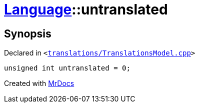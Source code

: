 [#Language-untranslated]
= xref:Language.adoc[Language]::untranslated
:relfileprefix: ../
:mrdocs:


== Synopsis

Declared in `&lt;https://github.com/PrismLauncher/PrismLauncher/blob/develop/translations/TranslationsModel.cpp#L145[translations&sol;TranslationsModel&period;cpp]&gt;`

[source,cpp,subs="verbatim,replacements,macros,-callouts"]
----
unsigned int untranslated = 0;
----



[.small]#Created with https://www.mrdocs.com[MrDocs]#
